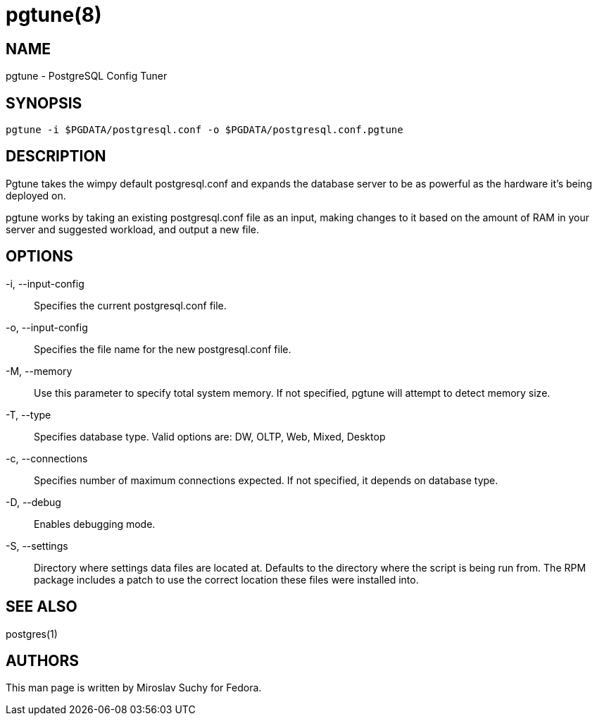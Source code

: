 pgtune(8)
========

NAME
----
pgtune - PostgreSQL Config Tuner

SYNOPSIS
--------

 pgtune -i $PGDATA/postgresql.conf -o $PGDATA/postgresql.conf.pgtune

DESCRIPTION
-----------

Pgtune takes the wimpy default postgresql.conf and expands the database 
server to be as powerful as the hardware it's being deployed on.

pgtune works by taking an existing postgresql.conf file as an input,
making changes to it based on the amount of RAM in your server and
suggested workload, and output a new file.

OPTIONS
-------
-i, --input-config::
Specifies the current postgresql.conf file.

-o, --input-config::
Specifies the file name for the new postgresql.conf file.

-M, --memory::
Use this parameter to specify total system memory. If
not specified, pgtune will attempt to detect memory size.

-T, --type::
Specifies database type. Valid options are: DW, OLTP, Web, Mixed, Desktop

-c, --connections::
Specifies number of maximum connections expected.
If not specified, it depends on database type.

-D, --debug::
Enables debugging mode.

-S, --settings::
Directory where settings data files are located at.
Defaults to the directory where the script is being run from.  The
RPM package includes a patch to use the correct location these
files were installed into.

SEE ALSO
--------
postgres(1)

AUTHORS
-------
This man page is written by Miroslav Suchy for Fedora.
